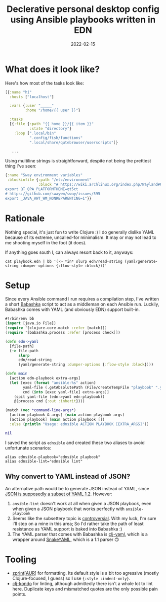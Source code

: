 #+TITLE: Declerative personal desktop config using Ansible playbooks written in EDN
#+DATE: 2022-02-15

* What does it look like?
Here's how most of the tasks look like:
#+begin_src clojure
[{:name "hi"
  :hosts ["localhost"]

  :vars {:user "_____"
         :home "/home/{{ user }}"}

  :tasks
  [{:file {:path "{{ home }}/{{ item }}"
           :state "directory"}
    :loop [".local/bin"
           ".config/fish/functions"
           ".local/share/qutebrowser/userscripts"]}

   ...
#+end_src

Using multiline strings is straightforward, despite not being the prettiest thing I've seen:
#+begin_src clojure
{:name "Sway environment variables"
 :blockinfile {:path "/etc/environment"
               :block "# https://wiki.archlinux.org/index.php/Wayland#Qt_5
export QT_QPA_PLATFORMTHEME=qt5ct
# https://github.com/swaywm/sway/issues/595
export _JAVA_AWT_WM_NONREPARENTING=1"}}
#+end_src

* Rationale
Nothing special, it's just fun to write Clojure :) I do generally dislike YAML because of its extreme, uncalled-for minimalism. It may or may not lead to me shooting myself in the foot (it does).

If anything goes south I, can always resort back to it, anyways:
#+begin_src shell
cat playbook.edn | bb '(-> *in* slurp edn/read-string (yaml/generate-string :dumper-options {:flow-style :block}))'
#+end_src

* Setup
Since every Ansible command I run requires a compilation step, I've written a short [[https://babashka.org/][Babashka]] script to act as a middleman on each Ansible run. Luckily, Babashka comes with YAML (and obviously EDN) support built-in.
#+begin_src clojure
#!/bin/env bb
(import [java.io File])
(require '[clojure.core.match :refer [match]])
(require '[babashka.process :refer [process check]])

(defn edn->yaml
  [file-path]
  (-> file-path
      slurp
      edn/read-string
      (yaml/generate-string :dumper-options {:flow-style :block})))

(defn main
  [action edn-playbook extra-args]
  (let [exec (format "ansible-%s" action)
        yaml-file (.getAbsolutePath (File/createTempFile "playbook" ".yaml"))
        cmd (into [exec yaml-file] extra-args)]
    (spit yaml-file (edn->yaml edn-playbook))
    @(process cmd {:out :inherit})))

(match (vec *command-line-args*)
  [action playbook & args] (main action playbook args)
  [action playbook] (main action playbook [])
  :else (println "Usage: ednsible ACTION PLAYBOOK [EXTRA_ARGS]"))

nil
#+end_src

I saved the script as =ednsible= and created these two aliases to avoid unfortunate scenarios:
#+begin_src shell
alias ednsible-playbook="ednsible playbook"
alias ednsible-lint="ednsible lint"
#+end_src

** Why convert to YAML instead of JSON?
An alternative path would be to generate JSON instead of YAML, since [[https://yaml.org/spec/1.2.2/#12-yaml-history][JSON is supposedly a subset of YAML 1.2]]. However:
1. =ansible-lint= doesn't work at all when given a JSON playbook, even when given a JSON playbook that works perfectly with =ansible-playbook=
2. Seems like the subsettery topic is [[https://metacpan.org/pod/JSON::XS#JSON-and-YAML][controversial]]. With my luck, I'm sure I'll step on a mine in this area; So I'd rather take the path of least resistance as YAML support is baked into Babashka :)
3. The YAML parser that comes with Babashka is [[https://github.com/clj-commons/clj-yaml][clj-yaml]], which is a wrapper around [[https://mvnrepository.com/artifact/org.yaml/snakeyaml][SnakeYAML]], which is a 1.1 parser 🙃

* Tooling
- [[https://cljdoc.org/d/zprint/zprint/][zprint]][[[https://aur.archlinux.org/packages/zprint-bin][AUR]]] for formatting. Its default style is a bit too agressive (mostly Clojure-focused, I guess) so I use ={:style :indent-only}=.
- [[https://github.com/clj-kondo/clj-kondo][clj-kondo]] for linting, although admittedly there isn't a whole lot to lint here. Duplicate keys and mismatched quotes are the only possible pain points.
